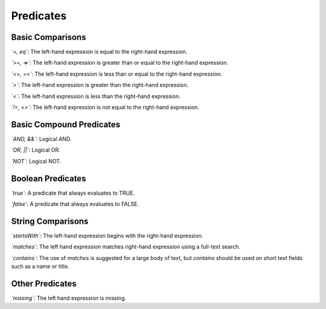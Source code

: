 Predicates
----------

Basic Comparisons
~~~~~~~~~~~~~~~~~~~~~

*`=, eq`*: The left-hand expression is equal to the right-hand expression.

*`>=, =>`*: The left-hand expression is greater than or equal to the right-hand expression.

*`<=, =<`*: The left-hand expression is less than or equal to the right-hand expression.

*`>`*: The left-hand expression is greater than the right-hand expression.

*`<`*: The left-hand expression is less than the right-hand expression.

*`!=, <>`*: The left-hand expression is not equal to the right-hand expression.


Basic Compound Predicates
~~~~~~~~~~~~~~~~~~~~~~~~~~~~~

*`AND, &&`*: Logical AND.

*`OR, ||`*: Logical OR.

*`NOT`*: Logical NOT.

Boolean Predicates
~~~~~~~~~~~~~~~~~~~~~~~~~~~~~

*`true`*: A predicate that always evaluates to TRUE.

*`false`*: A predicate that always evaluates to FALSE.

String Comparisons
~~~~~~~~~~~~~~~~~~~~~~~~~~~~~

*`startsWith`*: The left-hand expression begins with the right-hand expression.

*`matches`*: The left hand expression matches right-hand expression using a full-text search.

*`contains`*: The use of `matches` is suggested for a large body of text, but `contains` should be used on short text fields such as a name or title.

Other Predicates
~~~~~~~~~~~~~~~~~~~~~~~~~~~~~

*`missing`*: The left hand expression is missing.